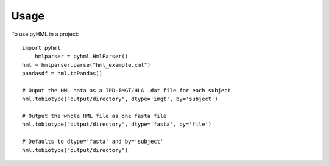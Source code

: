 =====
Usage
=====

To use pyHML in a project::

    import pyhml 
	hmlparser = pyhml.HmlParser()
    hml = hmlparser.parse("hml_example.xml")
    pandasdf = hml.toPandas()

    # Ouput the HML data as a IPD-IMGT/HLA .dat file for each subject
    hml.tobiotype("output/directory", dtype='imgt', by='subject')

    # Output the whole HML file as one fasta file
    hml.tobiotype("output/directory", dtype='fasta', by='file')

    # Defaults to dtype='fasta' and by='subject'
    hml.tobiotype("output/directory")

